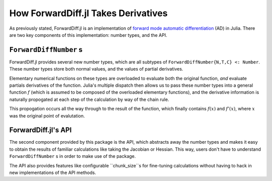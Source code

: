 How ForwardDiff.jl Takes Derivatives
====================================

As previously stated, ForwardDiff.jl is an implementation of `forward mode automatic differentiation`_ (AD) in Julia. There are two key components of this implementation: number types, and the API.

.. _`forward mode automatic differentiation`: https://en.wikipedia.org/wiki/Automatic_differentiation

``ForwardDiffNumber`` s
-----------------------

ForwardDiff.jl provides several new number types, which are all subtypes of ``ForwardDiffNumber{N,T,C} <: Number``. These number types store both normal values, and the values of partial derivatives.

Elementary numerical functions on these types are overloaded to evaluate both the original function, *and* evaluate partials derivatives of the function. Julia's multiple dispatch then allows us to pass these number types into a general function :math:`f` (which is assumed to be composed of the overloaded elementary functions), and the derivative information is naturally propogated at each step of the calculation by way of the chain rule.

This propogation occurs all the way through to the result of the function, which finally contains :math:`f(x)` and :math:`f'(x)`, where :math:`x` was the original point of evalutation.

ForwardDiff.jl's API
--------------------

The second component provided by this package is the API, which abstracts away the number types and makes it easy to obtain the results of familiar calculations like taking the Jacobian or Hessian. This way, users don't have to understand ``ForwardDiffNumber`` s in order to make use of the package.

The API also provides features like configurable ``chunk_size``s for fine-tuning calculations without having to hack in new implementations of the API methods.
